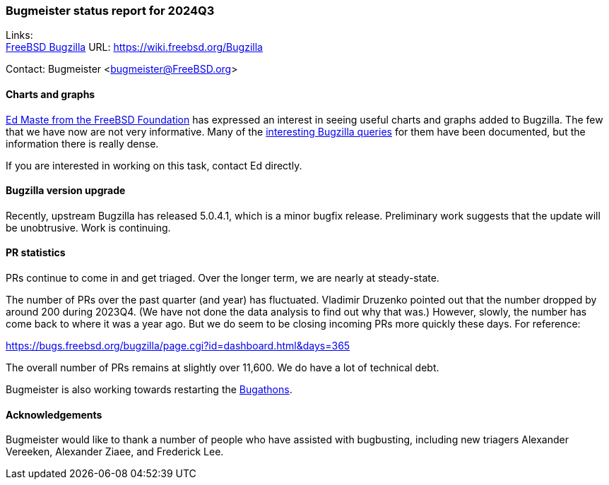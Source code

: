 === Bugmeister status report for 2024Q3

Links: +
link:https://wiki.freebsd.org/Bugzilla[FreeBSD Bugzilla] URL: link:https://wiki.freebsd.org/Bugzilla[]

Contact: Bugmeister <bugmeister@FreeBSD.org>

==== Charts and graphs

link:mailto:emaste@FreeBSDFoundation.org[Ed Maste from the FreeBSD Foundation] has expressed an interest in seeing useful charts and graphs added to Bugzilla.
The few that we have now are not very informative.
Many of the link:https://wiki.freebsd.org/Bugzilla/SearchQueries[interesting Bugzilla queries] for them have been documented, but the information there is really dense.

If you are interested in working on this task, contact Ed directly.

==== Bugzilla version upgrade

Recently, upstream Bugzilla has released 5.0.4.1, which is a minor bugfix release.
Preliminary work suggests that the update will be unobtrusive.
Work is continuing.

==== PR statistics

PRs continue to come in and get triaged.
Over the longer term, we are nearly at steady-state.

The number of PRs over the past quarter (and year) has fluctuated.
Vladimir Druzenko pointed out that the number dropped by around 200 during 2023Q4.
(We have not done the data analysis to find out why that was.)
However, slowly, the number has come back to where it was a year ago.
But we do seem to be closing incoming PRs more quickly these days.
For reference:

link:https://bugs.freebsd.org/bugzilla/page.cgi?id=dashboard.html&days=365[]

The overall number of PRs remains at slightly over 11,600.
We do have a lot of technical debt.

Bugmeister is also working towards restarting the link:https://wiki.freebsd.org/Bugathons[Bugathons].

==== Acknowledgements

Bugmeister would like to thank a number of people who have assisted with bugbusting, including new triagers Alexander Vereeken, Alexander Ziaee, and Frederick Lee.
